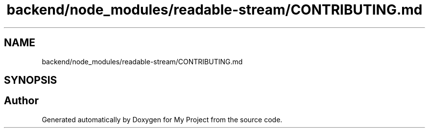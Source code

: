 .TH "backend/node_modules/readable-stream/CONTRIBUTING.md" 3 "My Project" \" -*- nroff -*-
.ad l
.nh
.SH NAME
backend/node_modules/readable-stream/CONTRIBUTING.md
.SH SYNOPSIS
.br
.PP
.SH "Author"
.PP 
Generated automatically by Doxygen for My Project from the source code\&.
